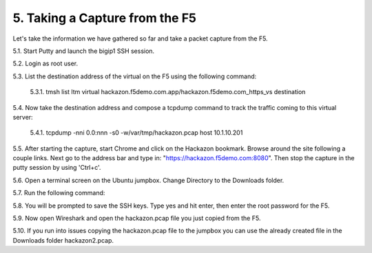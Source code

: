 5. Taking a Capture from the F5
===============================

Let's take the information we have gathered so far and take a packet capture from the F5.  

5.1. Start Putty and launch the bigip1 SSH session.

5.2. Login as root user.

5.3. List the destination address of the virtual on the F5 using the following command:
     
   5.3.1. tmsh list ltm virtual hackazon.f5demo.com.app/hackazon.f5demo.com_https_vs destination

5.4. Now take the destination address and compose a tcpdump command to track the traffic coming to this virtual server:

     5.4.1. tcpdump -nni 0.0:nnn -s0 -w/var/tmp/hackazon.pcap host 10.1.10.201

5.5. After starting the capture, start Chrome and click on the Hackazon bookmark.  Browse around the site following a couple links.  Next go to the address bar and type in: "https://hackazon.f5demo.com:8080".  Then stop the capture in the putty session by using 'Ctrl+c'.

5.6. Open a terminal screen on the Ubuntu jumpbox.  Change Directory to the Downloads folder. 

5.7. Run the following command: 

.. code-block:: bash
   :linenos:
  
    sudo scp root@10.1.1.245:/var/tmp/hackazon.pcap ./

5.8. You will be prompted to save the SSH keys. Type yes and hit enter, then enter the root password for the F5.  

5.9. Now open Wireshark and open the hackazon.pcap file you just copied from the F5.

5.10. If you run into issues copying the hackazon.pcap file to the jumpbox you can use the already created file in the Downloads folder hackazon2.pcap.
